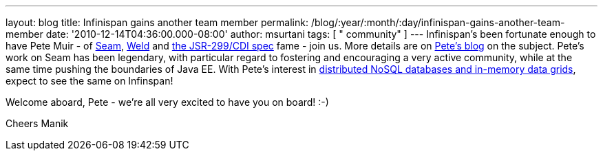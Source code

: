 ---
layout: blog
title: Infinispan gains another team member
permalink: /blog/:year/:month/:day/infinispan-gains-another-team-member
date: '2010-12-14T04:36:00.000-08:00'
author: msurtani
tags: [ " community" ]
---
Infinispan's been fortunate enough to have Pete Muir - of
http://seamframework.org/[Seam], http://seamframework.org/Weld[Weld] and
http://jcp.org/en/jsr/detail?id=299[the JSR-299/CDI spec] fame -  join
us.  More details are on
http://in.relation.to/Bloggers/SeamAndWeldLeadershipChanges[Pete's
blog] on the subject.  Pete's work on Seam has been legendary, with
particular regard to fostering and encouraging a very active community,
while at the same time pushing the boundaries of Java EE.  With Pete's
interest in
http://www.inf.ed.ac.uk/publications/thesis/online/IM050248.pdf[distributed
NoSQL databases and in-memory data grids], expect to see the same on
Infinspan!

Welcome aboard, Pete - we're all very excited to have you on board!
:-)

Cheers
Manik
